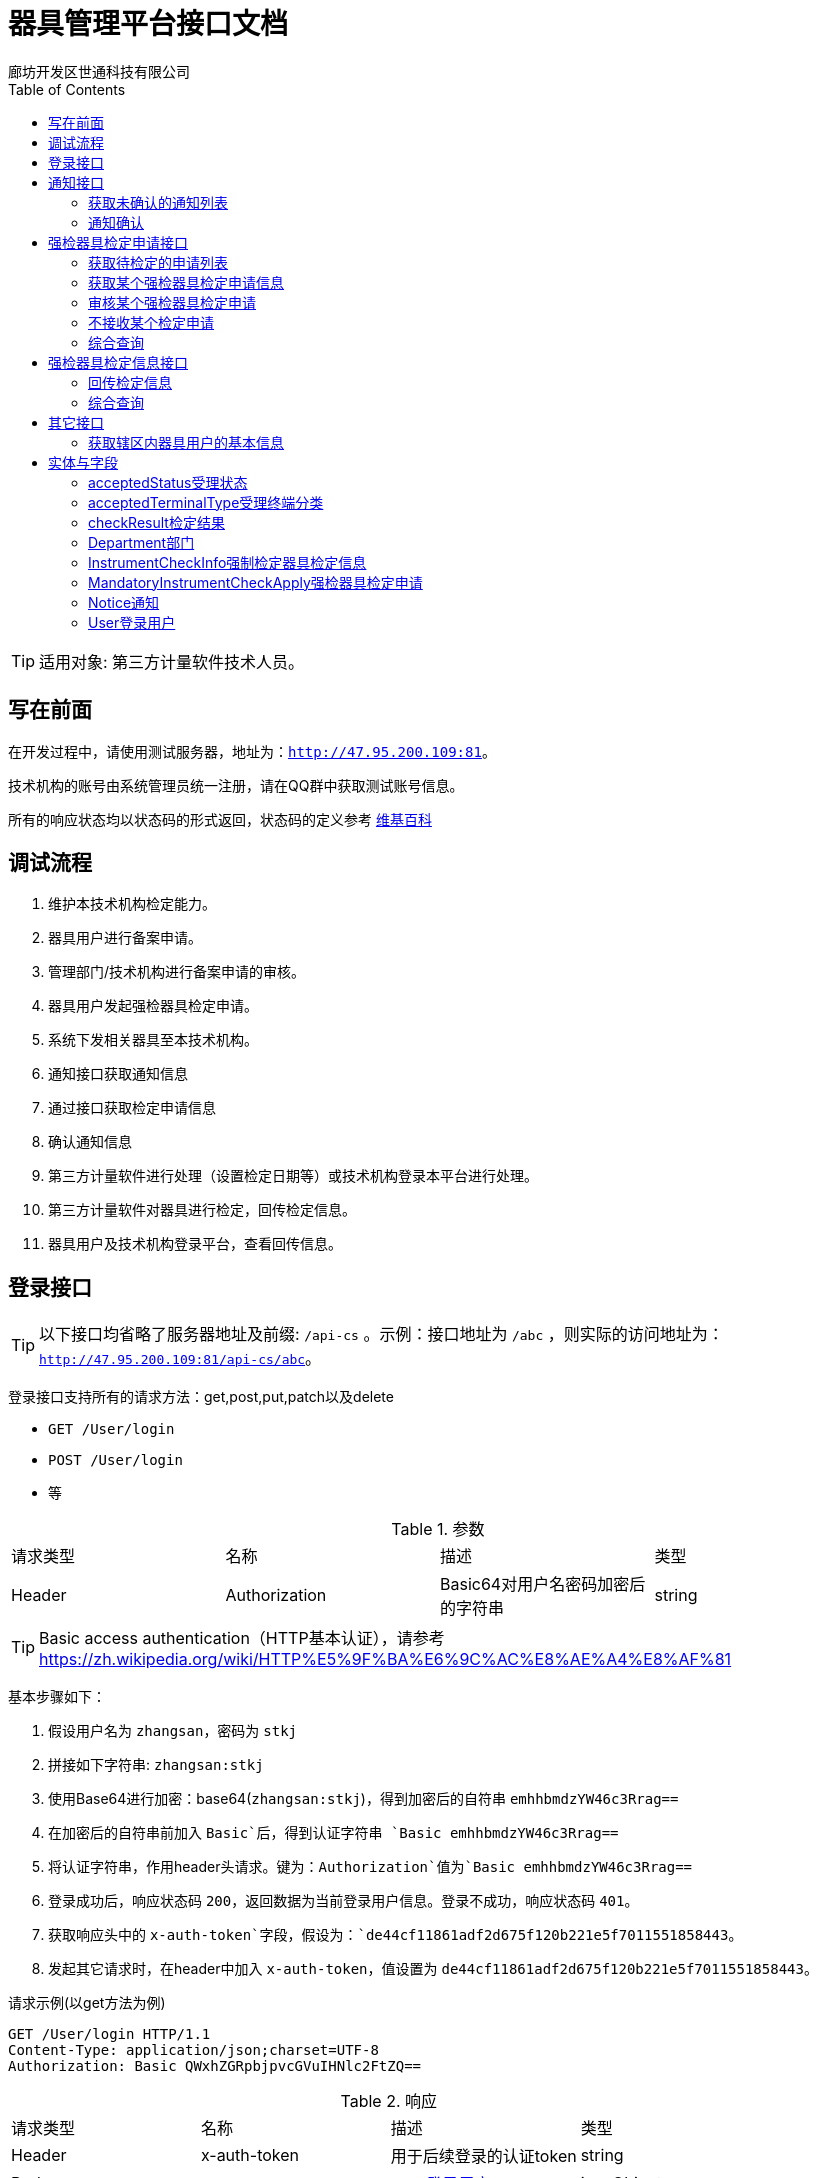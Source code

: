 :url: http://47.95.200.109:81
:prefix: /api-cs
:host: 47.95.200.109:81/api-cs
:size: 20
= 器具管理平台接口文档
廊坊开发区世通科技有限公司
:toc: left

TIP: 适用对象: 第三方计量软件技术人员。

== 写在前面
在开发过程中，请使用测试服务器，地址为：`{url}`。

技术机构的账号由系统管理员统一注册，请在QQ群中获取测试账号信息。

所有的响应状态均以状态码的形式返回，状态码的定义参考 https://zh.wikipedia.org/wiki/HTTP%E7%8A%B6%E6%80%81%E7%A0%81[维基百科]

== 调试流程
. 维护本技术机构检定能力。
. 器具用户进行备案申请。
. 管理部门/技术机构进行备案申请的审核。
. 器具用户发起强检器具检定申请。
. 系统下发相关器具至本技术机构。
. 通知接口获取通知信息
. 通过接口获取检定申请信息
. 确认通知信息
. 第三方计量软件进行处理（设置检定日期等）或技术机构登录本平台进行处理。
. 第三方计量软件对器具进行检定，回传检定信息。
. 器具用户及技术机构登录平台，查看回传信息。

== 登录接口

TIP: 以下接口均省略了服务器地址及前缀: `{prefix}` 。示例：接口地址为 `/abc` ，则实际的访问地址为：`{url}{prefix}/abc`。

登录接口支持所有的请求方法：get,post,put,patch以及delete

* `GET /User/login`
* `POST /User/login`
* 等

.参数
|===
| 请求类型 | 名称 |  描述 | 类型
| Header | Authorization | Basic64对用户名密码加密后的字符串 | string
|===

TIP: Basic access authentication（HTTP基本认证），请参考 https://zh.wikipedia.org/wiki/HTTP%E5%9F%BA%E6%9C%AC%E8%AE%A4%E8%AF%81

基本步骤如下：

. 假设用户名为 `zhangsan`，密码为 `stkj`
. 拼接如下字符串: `zhangsan:stkj`
. 使用Base64进行加密：base64(`zhangsan:stkj`)，得到加密后的自符串 `emhhbmdzYW46c3Rrag==`
. 在加密后的自符串前加入 `Basic`后，得到认证字符串 `Basic emhhbmdzYW46c3Rrag==`
. 将认证字符串，作用header头请求。键为：`Authorization`值为`Basic emhhbmdzYW46c3Rrag==`
. 登录成功后，响应状态码 `200`，返回数据为当前登录用户信息。登录不成功，响应状态码 `401`。
. 获取响应头中的 `x-auth-token`字段，假设为：`de44cf11861adf2d675f120b221e5f7011551858443`。
. 发起其它请求时，在header中加入 `x-auth-token`，值设置为 `de44cf11861adf2d675f120b221e5f7011551858443`。

.请求示例(以get方法为例)
```
GET /User/login HTTP/1.1
Content-Type: application/json;charset=UTF-8
Authorization: Basic QWxhZGRpbjpvcGVuIHNlc2FtZQ==
```

.响应
|===
| 请求类型 | 名称 |  描述 | 类型
| Header | x-auth-token | 用于后续登录的认证token | string
| Body | | <<User登录用户,User登录用户>> | jsonObject
|===

.示例响应
```
HTTP/1.1 200 OK
Content-Type: application/json;charset=UTF-8
x-auth-token: 30da72f1-62c4-4ca0-9d8f-706b6f8fc8c2

{
    "department": {
        "id": 13,
        "name": "单位名称霸州计量",
        "code": "40468",
        "postalCode": "065600",
        "address": "地址霸州计量",
        "legalName": "法人霸州计量",
        "legalPhone": "11111111111",
        "registrantName": "注册人霸州计量",
        "registrantPhone": "11111111111",
        "registrantTel": null,
        "registrantMail": "",
        "phone": "",
        "pinyin": "",
        "registerDate": null,
        "createTime": 1543358939000,
        "updateTime": 1543359175000,
        "status": null,
        "checkAbility": false,
        "standard": false,
        "outOfRange": null
    },
    "id": 12,
    "name": "霸州计量",
    "username": "bzjl",
    "mobile": "11111111111",
    "createTime": 1543358939000,
    "updateTime": 1543358939000,
    "status": 0
}
```

== 通知接口
该接口下发系统的所有通知（比如：有新的检定申请时，系统会下发通知）。

=== 获取未确认的通知列表
`GET /Notice/getUnConfirmedNoticeSlice`

TIP: 该接口请求每分钟最多请求1次。

.参数
|===
| 类型 | 名称 | 描述 | 默认值
| int  | page | 第几页 |  0
| int  | size | 每页大小 | {size}
| string`|`array | sort | 排序信息 | `id,desc`
|===

示例请求：
```
GET /Notice/getUnConfirmedNoticeSlice?page=0&size=2 HTTP/1.1
Content-Type: application/json;charset=UTF-8
x-auth-token: 30da72f1-62c4-4ca0-9d8f-706b6f8fc8c2
```

WARNING: Host: localhost:8080  请替换为 Host: {host}，下同。

.返回值 Slice<Notice>
|===
| 名称 | 类型 | 描述
| content | List<<<Notice通知>>> | 通知列表
| numberOfElements | int | 返回的数据条数
| last | boolean | 是否最后一页
| sort | List<<<Sort排序>>> | 排序
| first | boolean | 是否第一页
| size | int | 每页大小
| number | int | 第几页
|===

.响应示例 200
```
{
    "content": [
        {
            "id": 1,
            "type": "MandatoryInstrumentCheckApply",
            "jsonData": {
                "id": 18
            },
            "url": "/MandatoryInstrumentCheckApply/18",
            "createTime": 1543362155000,
            "lastSendTime": null,
            "lastConfirmTime": 1543452938000,
            "isConfirmed": false
        },
        {
            "id": 3,
            "type": "MandatoryInstrumentCheckApply",
            "jsonData": {
                "id": 19
            },
            "url": "/MandatoryInstrumentCheckApply/19",
            "createTime": 1543362180000,
            "lastSendTime": null,
            "lastConfirmTime": 1543455187000,
            "isConfirmed": false
        }
    ],
    "size": 2,
    "number": 0,
    "last": false,
    "numberOfElements": 2,
    "first": true,
    "sort": [
        {
            "direction": "ASC",
            "property": "id",
            "ignoreCase": false,
            "nullHandling": "NATIVE",
            "ascending": true,
            "descending": false
        }
    ]
}
```

.响应示例 423
```
{
    "message": "距离上次调用本方法的间隔过短，请稍后重试",
    "method": "GET",
    "url": "http://127.0.0.1:8081/api/notice/getUnConfirmedNoticeSlice"
}
```

=== 通知确认
获取某个部门未确认的通知列表

`PUT /Notice/confirm/{id}`

.参数
|===
| 类型 | 名称 | 描述 | 默认值
| integer(int64) | id | PK(必选项) |
|===

示例请求：
```
PUT /Notice/confirm/2 HTTP/1.1
Content-Type: application/json;charset=UTF-8
x-auth-token: 30da72f1-62c4-4ca0-9d8f-706b6f8fc8c2
Host: localhost:8080
```
WARNING: Host: localhost:8080  请替换为 Host: {host}，下同。

示例响应：
```
HTTP/1.1 202 Accepted
```

== 强检器具检定申请接口
=== 获取待检定的申请列表
`GET /MandatoryInstrumentCheckApply/getByStartIdOfCurrentTechnology`

.参数
|===
| 类型 | 名称 | 描述 | 默认值
| integer(int64) | startId | 开始ID，指定后将返回该ID以后的记录 | 0
| int  | page | 第几页 |  0
| int  | size | 每页大小 | {size}
|===

示例请求：
```
GET /MandatoryInstrumentCheckApply/getByStartIdOfCurrentTechnology?startId=27&page=0&size=2 HTTP/1.1
x-auth-token: 30da72f1-62c4-4ca0-9d8f-706b6f8fc8c2
Content-Type: application/json;charset=UTF-8
```


.响应信息Slice«MandatoryInstrumentCheckApply (检定申请)»
|===
| 名称 | 类型 | 描述
| content | <<<MandatoryInstrumentCheckApply强检器具检定申请>>> array |
| first | boolean |  是否首页
| last|boolean | 是否尾页
| number | integer(int32)| 第几页
| numberOfElements| integer(int32)| 数据总条数
| size | integer(int32)| 每页大小
| sort | List<<<Sort排序>>> | 排序
|===

示例响应：
```
HTTP/1.1 200 OK
Content-Type: application/json;charset=UTF-8

{
    "content": [
        {
            "id": 264,
            "createTime": 1548456685000,
            "className": "MandatoryInstrumentCheck",
            "name": "强检器具检定申请",
            "applyTime": 1548456685000,
            "createUserName": "dcxw",
            "createUserMobile": "18511266640",
            "department": {
                "id": 110,
                "name": "大城县董家务信维建材厂",
                "postalCode": "111111",
                "address": "地址",
                "legalName": "法人",
                "legalPhone": "13131313131",
                "phone": "",
                "pinyin": "",
                "status": null,
                "district": {
                    "id": 12,
                    "name": "大城县",
                    "pinyin": "dachengxian",
                    "recordRule": 0,
                    "code": "131025",
                    "recordRuleCode": 0,
                    "shiName": "廊坊市",
                    "quxianName": "大城县"
                },
                "checkAbility": false,
                "standard": false,
                "outOfRange": null
            },
            "auditingDepartment": {
                "id": 72,
                "name": "大城计量所",
                "postalCode": "11111111",
                "address": "大城",
                "legalName": "刘栓",
                "legalPhone": "13456788765",
                "phone": "",
                "pinyin": "",
                "status": null,
                "district": {
                    "id": 12,
                    "name": "大城县",
                    "pinyin": "dachengxian",
                    "recordRule": 0,
                    "code": "131025",
                    "recordRuleCode": 0,
                    "shiName": "廊坊市",
                    "quxianName": "大城县"
                },
                "checkAbility": false,
                "standard": false,
                "outOfRange": null
            },
            "auditingUser": null,
            "instrumentCheckInfoList": [
                {
                    "id": 469,
                    "certificateNum": null,
                    "cost": null,
                    "checkDate": null,
                    "checkYear": 0,
                    "validityDate": null,
                    "checkResult": null,
                    "mandatoryInstrument": {
                        "id": 252,
                        "createTime": 1548445244000,
                        "fixSite": "大城",
                        "serialNum": "0J06113690",
                        "name": "压力表",
                        "outOfFactoryName": "压力表",
                        "specificationName": "（0~1.6）Mpa",
                        "status": 0,
                        "checking": true,
                        "importedOrNot": false,
                        "deleted": false,
                        "department": {
                            "id": 110,
                            "name": "大城县董家务信维建材厂",
                            "postalCode": "111111",
                            "address": "地址",
                            "legalName": "法人",
                            "legalPhone": "13131313131",
                            "phone": "",
                            "pinyin": "",
                            "status": null,
                            "district": {
                                "id": 12,
                                "name": "大城县",
                                "pinyin": "dachengxian",
                                "recordRule": 0,
                                "code": "131025",
                                "recordRuleCode": 0,
                                "shiName": "廊坊市",
                                "quxianName": "大城县"
                            },
                            "checkAbility": false,
                            "standard": false,
                            "outOfRange": null
                        },
                        "purchaseDate": "2019-01-26",
                        "accuracy": {
                            "id": 1,
                            "value": "1.6（1.5）级",
                            "pinyin": "1"
                        },
                        "measureScale": "0 ~ 1.6MPa",
                        "instrumentType": {
                            "id": 1,
                            "name": "压力表",
                            "pinyin": "yalibiao",
                            "instrumentFirstLevelType": {
                                "id": 1,
                                "discipline": {
                                    "id": 9,
                                    "name": "力学",
                                    "pinyin": "lixue",
                                    "code": "9",
                                    "weight": -2147483640,
                                    "createUser": null
                                },
                                "name": "压力表",
                                "pinyin": "yalibiao",
                                "code": "025"
                            },
                            "code": "025001",
                            "codeName": "压力表",
                            "createUser": null
                        },
                        "generativeDepartment": {
                            "id": 122,
                            "name": "上海亿川仪表厂",
                            "postalCode": "",
                            "address": "",
                            "legalName": "",
                            "legalPhone": "",
                            "phone": "",
                            "pinyin": "",
                            "status": null,
                            "district": null,
                            "checkAbility": false,
                            "standard": false,
                            "outOfRange": null
                        },
                        "audit": true,
                        "auditDate": "2019-01-26",
                        "attachments": [],
                        "managementDepartmentBackedReason": null,
                        "nextCheckDate": "2020-01-26",
                        "lastCheckDate": null,
                        "overdue": false
                    },
                    "acceptedStatus": 0,
                    "remarks": "",
                    "backedReason": null
                }
            ],
            "plannedCheckDate": null,
            "remarks": "大城县董家务信维建材厂",
            "replyRemarks": null,
            "checkPlace": "大城县董家务信维建材厂",
            "status": 0,
            "notAcceptedReason": null,
            "acceptedTerminalType": 0,
            "startTime": null,
            "endTime": null,
            "lastModifiedTime": 1548456685000,
            "done": false,
            "agree": null
        }
    ],
    "size": 1,
    "number": 0,
    "last": false,
    "numberOfElements": 1,
    "first": true,
    "sort": [
        {
            "direction": "ASC",
            "property": "id",
            "ignoreCase": false,
            "nullHandling": "NATIVE",
            "ascending": true,
            "descending": false
        }
    ]
}
```

=== 获取某个强检器具检定申请信息
`GET /MandatoryInstrumentCheckApply/{id}`

.参数
|===
| 类型 | 名称 | 描述 | 默认值
| integer(int64) | id | PK |
|===

示例请求：
```
GET /MandatoryInstrumentCheckApply/263 HTTP/1.1
Content-Type: application/json;charset=UTF-8
x-auth-token: 30da72f1-62c4-4ca0-9d8f-706b6f8fc8c2
```

示例响应：
```
HTTP/1.1 200 OK
Content-Type: application/json;charset=UTF-8

{
    "id": 263,
    "createTime": 1548456636000,
    "className": "MandatoryInstrumentCheck",
    "name": "强检器具检定申请",
    "applyTime": 1548456636000,
    "createUserName": "lfzz",
    "createUserMobile": "18511266640",
    "department": {
        "id": 104,
        "name": "廊坊正张食用油有限公司",
        "postalCode": "123456",
        "address": "地址",
        "legalName": "法人",
        "legalPhone": "13131313131",
        "phone": "",
        "pinyin": "",
        "status": null,
        "district": {
            "id": 12,
            "name": "大城县",
            "pinyin": "dachengxian",
            "recordRule": 0,
            "code": "131025",
            "recordRuleCode": 0,
            "shiName": "廊坊市",
            "quxianName": "大城县"
        },
        "checkAbility": false,
        "standard": false,
        "outOfRange": null
    },
    "auditingDepartment": {
        "id": 72,
        "name": "大城计量所",
        "postalCode": "11111111",
        "address": "大城",
        "legalName": "刘栓",
        "legalPhone": "13456788765",
        "phone": "",
        "pinyin": "",
        "status": null,
        "district": {
            "id": 12,
            "name": "大城县",
            "pinyin": "dachengxian",
            "recordRule": 0,
            "code": "131025",
            "recordRuleCode": 0,
            "shiName": "廊坊市",
            "quxianName": "大城县"
        },
        "checkAbility": false,
        "standard": false,
        "outOfRange": null
    },
    "auditingUser": null,
    "instrumentCheckInfoList": [
        {
            "id": 468,
            "certificateNum": null,
            "cost": null,
            "checkDate": null,
            "checkYear": 0,
            "validityDate": null,
            "checkResult": null,
            "mandatoryInstrument": {
                "id": 251,
                "createTime": 1548445044000,
                "fixSite": "大城",
                "serialNum": "5050629",
                "name": "蒸气灭菌器压力表",
                "outOfFactoryName": "压力表",
                "specificationName": "（0~2.5）Mpa",
                "status": 0,
                "checking": true,
                "importedOrNot": false,
                "deleted": false,
                "department": {
                    "id": 104,
                    "name": "廊坊正张食用油有限公司",
                    "postalCode": "123456",
                    "address": "地址",
                    "legalName": "法人",
                    "legalPhone": "13131313131",
                    "phone": "",
                    "pinyin": "",
                    "status": null,
                    "district": {
                        "id": 12,
                        "name": "大城县",
                        "pinyin": "dachengxian",
                        "recordRule": 0,
                        "code": "131025",
                        "recordRuleCode": 0,
                        "shiName": "廊坊市",
                        "quxianName": "大城县"
                    },
                    "checkAbility": false,
                    "standard": false,
                    "outOfRange": null
                },
                "purchaseDate": "2019-01-26",
                "accuracy": {
                    "id": 1,
                    "value": "1.6（1.5）级",
                    "pinyin": "1"
                },
                "measureScale": "0 ~ 0.4MPa",
                "instrumentType": {
                    "id": 1,
                    "name": "压力表",
                    "pinyin": "yalibiao",
                    "instrumentFirstLevelType": {
                        "id": 1,
                        "discipline": {
                            "id": 9,
                            "name": "力学",
                            "pinyin": "lixue",
                            "code": "9",
                            "weight": -2147483640,
                            "createUser": null
                        },
                        "name": "压力表",
                        "pinyin": "yalibiao",
                        "code": "025"
                    },
                    "code": "025001",
                    "codeName": "压力表",
                    "createUser": null
                },
                "generativeDepartment": {
                    "id": 122,
                    "name": "上海亿川仪表厂",
                    "postalCode": "",
                    "address": "",
                    "legalName": "",
                    "legalPhone": "",
                    "phone": "",
                    "pinyin": "",
                    "status": null,
                    "district": null,
                    "checkAbility": false,
                    "standard": false,
                    "outOfRange": null
                },
                "audit": true,
                "auditDate": "2019-01-26",
                "attachments": [],
                "managementDepartmentBackedReason": null,
                "nextCheckDate": "2020-01-26",
                "lastCheckDate": null,
                "overdue": false
            },
            "acceptedStatus": 0,
            "remarks": "",
            "backedReason": null
        }
    ],
    "plannedCheckDate": null,
    "remarks": "廊坊正张食用油有限公司",
    "replyRemarks": null,
    "checkPlace": "廊坊正张食用油有限公司",
    "status": 0,
    "notAcceptedReason": null,
    "acceptedTerminalType": 0,
    "startTime": null,
    "endTime": null,
    "lastModifiedTime": 1548456636000,
    "done": false,
    "agree": null
}
```

.响应信息
<<MandatoryInstrumentCheckApply强检器具检定申请>>

=== 审核某个强检器具检定申请
审核（适用于技术机构CS端）

`PATCH /MandatoryInstrumentCheckApply/audit/{id}`

.参数
|===
| 请求类型 | 名称 |  描述 | 类型
| Path | id |  PK(必选项) | integer(int64)
| Body | mandatoryInstrumentCheckApply | 检定申请 |  <<MandatoryInstrumentCheckApply强检器具检定申请>>
|===

示例请求：
```
PATCH /MandatoryInstrumentCheckApply/audit/18 HTTP/1.1
Content-Type: application/json;charset=UTF-8
x-auth-token: 30da72f1-62c4-4ca0-9d8f-706b6f8fc8c2

{"plannedCheckDate":"2019-03-02","replyRemarks": "备注"}
```
WARNING: Host: localhost:8080  请替换为 Host: {host}，下同。

示例响应：
```
HTTP/1.1 202 Accepted
```

=== 不接收某个检定申请
`PATCH /MandatoryInstrumentCheckApply/doNotAccepted/{id}`

.参数
|===
| 请求类型 | 名称 |  描述 | 类型
| Path | id |  PK(必选项) | integer(int64)
| Body | mandatoryInstrumentCheckApply | 检定申请 |  <<MandatoryInstrumentCheckApply强检器具检定申请>>
|===

示例请求：
```
PATCH /MandatoryInstrumentCheckApply/audit/26 HTTP/1.1
Content-Type: application/json;charset=UTF-8
x-auth-token: 30da72f1-62c4-4ca0-9d8f-706b6f8fc8c2

{"notAcceptedReason":"不接收申请的具体原因"}
```

示例响应：
```
HTTP/1.1 202 OK
```
=== 综合查询
`GET /MandatoryInstrumentCheckApply/sliceOfCurrentTechnicalInstitution`

.参数
|===
| 请求类型 | 名称 |  描述 | 类型
| Query | acceptedTerminalType | 受理终端类型(0,1,2) 0 web(default); 1 cs; 2 app | string(byte)
| Query | applyDepartmentName | 申请部门名称 | string
| Query | beginDate | 起始日期 | string(yyyy-mm-dd)
| Query | endDate | 结束日期 | string(yyyy-mm-dd)
| Query | status | 受理状态：0，未受理(default)；1 已受理；-1 不受理 | string(byte)
| Query | page | 第几页 | string(int)
| Query | size | 每页大小 | string(int)
|===


示例请求：
```
GET /MandatoryInstrumentCheckApply/sliceOfCurrentTechnicalInstitution?applyDepartmentName=食品&beginDate=2019-03-01&endDate=2019-03-29&status=1&page=0&size=2 HTTP/1.1
Content-Type: application/json;charset=UTF-8
x-auth-token: 30da72f1-62c4-4ca0-9d8f-706b6f8fc8c2
```

示例响应：
```
HTTP/1.1 200 OK
Content-Type: application/json;charset=UTF-8

{
    "content": [
        {
            "id": 324,
            "createTime": 1552955011000,
            "className": "MandatoryInstrumentCheck",
            "name": "强检器具检定申请",
            "applyTime": 1552955011000,
            "createUserName": "姓名",
            "createUserMobile": "18511266640",
            "department": {
                "id": 179,
                "name": "霸州某食品厂",
                "postalCode": "111111",
                "address": "霸州",
                "phone": "",
                "pinyin": "",
                "status": null,
                "checkAbility": false,
                "standard": false,
                "outOfRange": null
            },
            "auditingDepartment": {
                "id": 13,
                "name": "单位名称霸州计量",
                "postalCode": "065600",
                "address": "地址霸州计量",
                "phone": "",
                "pinyin": "",
                "status": null,
                "checkAbility": false,
                "standard": false,
                "outOfRange": null
            },
            "auditingUser": {
                "id": 12,
                "name": "霸州计量",
                "mobile": "11111111111",
                "status": 0
            },
            "plannedCheckDate": "2019-03-19",
            "remarks": "霸州",
            "replyRemarks": "世通通过324",
            "checkPlace": "霸州",
            "status": 1,
            "notAcceptedReason": null,
            "acceptedTerminalType": 0,
            "startTime": null,
            "endTime": null,
            "lastModifiedTime": 1552955255000,
            "agree": null,
            "done": true
        },
        {
            "id": 313,
            "createTime": 1552887389000,
            "className": "MandatoryInstrumentCheck",
            "name": "强检器具检定申请",
            "applyTime": 1552887389000,
            "createUserName": "姓名",
            "createUserMobile": "18511266640",
            "department": {
                "id": 179,
                "name": "霸州某食品厂",
                "postalCode": "111111",
                "address": "霸州",
                "phone": "",
                "pinyin": "",
                "status": null,
                "checkAbility": false,
                "standard": false,
                "outOfRange": null
            },
            "auditingDepartment": {
                "id": 13,
                "name": "单位名称霸州计量",
                "postalCode": "065600",
                "address": "地址霸州计量",
                "phone": "",
                "pinyin": "",
                "status": null,
                "checkAbility": false,
                "standard": false,
                "outOfRange": null
            },
            "auditingUser": {
                "id": 12,
                "name": "霸州计量",
                "mobile": "11111111111",
                "status": 0
            },
            "plannedCheckDate": "2019-03-19",
            "remarks": "霸州申请",
            "replyRemarks": "世通通过324",
            "checkPlace": "霸州",
            "status": 1,
            "notAcceptedReason": null,
            "acceptedTerminalType": 1,
            "startTime": null,
            "endTime": null,
            "lastModifiedTime": 1552955795000,
            "agree": null,
            "done": true
        }
    ],
    "last": true,
    "totalPages": 1,
    "totalElements": 2,
    "size": 2,
    "number": 0,
    "numberOfElements": 2,
    "first": true,
    "sort": [
        {
            "direction": "DESC",
            "property": "id",
            "ignoreCase": false,
            "nullHandling": "NATIVE",
            "descending": true,
            "ascending": false
        }
    ]
}
```

.响应信息Slice«MandatoryInstrumentCheckApply (检定申请)»
|===
| 名称 | 类型 | 描述
| content | <<<mandatoryInstrumentCheckApply强检器具检定申请>>> array |
| first | boolean |  是否首页
| last|boolean | 是否尾页
| number | integer(int32)| 第几页
| numberOfElements| integer(int32)| 数据总条数
| size | integer(int32)| 每页大小
| sort | List<<<Sort排序>>> | 排序
|===

== 强检器具检定信息接口
=== 回传检定信息
`PUT /MandatoryInstrumentCheckInfo/uploadByTechnicalInstitution/{id}`

.参数
|===
| 请求类型 | 名称 |  描述 | 类型
| Path | id | PK | integer(int64)
|Body | instrumentCheckInfo | 器具检定信息实体 | <<InstrumentCheckInfo强制检定器具检定信息>>
|===

.示例请求
```
PUT /MandatoryInstrumentCheckInfo/uploadByTechnicalInstitution/8 HTTP/1.1
Content-Type: application/json
x-auth-token: 30da72f1-62c4-4ca0-9d8f-706b6f8fc8c2

{"certificateNum":"证书编号","cost":"208","checkDate":"2017-03-29","checkResult":{"id":1},"acceptedStatus":2}
```

.示例响应
```
HTTP/1.1 200 OK
```

=== 综合查询
`GET /MandatoryInstrumentCheckInfo/pageAllOfTechnicalInstitutionDepartmentBySpecification`

.参数
|===
| 请求类型 | 名称 |  描述 | 类型
| Query | acceptedStatus | 受理状态：0，未受理(default)；1 已受理；-1 不受理 | string(byte)
| Query | certificateNum | 证书编号 | string
| Query | checkResultId | 检定结果id | integer(int64)
| Query | departmentId | 器具用户id | integer(int64)
| Query | districtId | 器具用户所在区域ID | integer(int64)
| Query | disciplineId | 学科类别ID | integer(int64)
| Query | instrumentFirstLevelTypeId | 一级器具类别ID | integer(int64)
| Query | instrumentTypeId | 器具类别ID | integer(int64)
| Query | mandatoryInstrumentId | 强检器具系统编号 | integer(int64)
| Query | accuracyId | 精确度ID | integer(int64)
| Query | name| 强检器具名称 | string
| Query | year | 检定年度 | integer(int64)
| Query | page | 第几页 | string(int)
| Query | size | 每页大小 | string(int)
|===

.请求示例
```
GET /MandatoryInstrumentCheckInfo/pageAllOfTechnicalInstitutionDepartmentBySpecification?size=2&page=32 HTTP/1.1
Content-Type: application/json
x-auth-token: 30da72f1-62c4-4ca0-9d8f-706b6f8fc8c2
```

TIP: 请忽略未在参数列表中声明的查询字段

.响应 Page«InstrumentCheckInfo (强制检定器具检定信息)»
|===
| 名称 | 类型 | 描述
| content | <<<InstrumentCheckInfo强制检定器具检定信息>>> array |
| first | boolean |  是否首页
| last|boolean | 是否尾页
| number | integer(int32)| 第几页
| numberOfElements| integer(int32)| 数据总条数
| size | integer(int32)| 每页大小
| sort | List<<<Sort排序>>> | 排序
| totalElements | integer(int64)  | 共多少条
| totalPages | integer(int32) | 共多少页
|===

*请求成功状态码：* 200

. 响应示例
```
{
    "content": [
        {
            "id": 262,
            "cost": null,
            "checkDate": "2019-01-05",
            "checkYear": 2019,
            "validityDate": "2020-01-04",
            "checkResult": {
                "id": 2,
                "pinyin": "hege",
                "name": "合格"
            },
            "mandatoryInstrument": {
                "id": 193,
                "createTime": 1546625501000,
                "fixSite": "beiugin",
                "serialNum": "ceshi001",
                "name": "尺子１",
                "outOfFactoryName": "尺子１",
                "specificationName": "ceshi001",
                "status": 0,
                "checking": false,
                "importedOrNot": false,
                "deleted": false,
                "department": {
                    "id": 63,
                    "name": "霸州食品",
                    "postalCode": "111111",
                    "address": "霸州",
                    "phone": "",
                    "pinyin": "",
                    "status": null,
                    "checkAbility": false,
                    "standard": false,
                    "outOfRange": null
                },
                "purchaseDate": "2019-01-05",
                "accuracy": {
                    "id": 14,
                    "value": "Ⅱ级",
                    "pinyin": "2"
                },
                "measureScale": "0 ~ 5m",
                "instrumentType": {
                    "id": 3,
                    "name": "钢卷尺",
                    "pinyin": "gangjuanchi",
                    "instrumentFirstLevelType": {
                        "id": 5,
                        "discipline": {
                            "id": 1,
                            "name": "长度",
                            "pinyin": "changdu",
                            "code": "1",
                            "weight": -2147483648,
                            "createUser": null
                        },
                        "name": "尺",
                        "pinyin": "chi",
                        "code": "001"
                    },
                    "code": "001003",
                    "codeName": "钢卷尺",
                    "createUser": null
                },
                "audit": true,
                "auditDate": "2019-01-05",
                "attachments": [],
                "managementDepartmentBackedReason": null,
                "nextCheckDate": "2020-01-04",
                "lastCheckDate": "2019-01-05",
                "overdue": false
            },
            "mandatoryInstrumentCheckApply": {
                "id": 181,
                "createTime": 1546625754000,
                "className": "MandatoryInstrumentCheck",
                "name": "强检器具检定申请",
                "applyTime": 1546625754000,
                "createUserName": "nnnn",
                "createUserMobile": "12345670980",
                "department": {
                    "id": 63,
                    "name": "霸州食品",
                    "postalCode": "111111",
                    "address": "霸州",
                    "phone": "",
                    "pinyin": "",
                    "status": null,
                    "checkAbility": false,
                    "standard": false,
                    "outOfRange": null
                },
                "auditingDepartment": {
                    "id": 13,
                    "name": "单位名称霸州计量",
                    "postalCode": "065600",
                    "address": "地址霸州计量",
                    "phone": "",
                    "pinyin": "",
                    "status": null,
                    "checkAbility": false,
                    "standard": false,
                    "outOfRange": null
                },
                "auditingUser": {
                    "id": 12,
                    "name": "霸州计量",
                    "mobile": "11111111111",
                    "status": 0
                },
                "plannedCheckDate": "2019-01-13",
                "remarks": "现场测试",
                "replyRemarks": "同意受理",
                "checkPlace": "现场测试",
                "status": 1,
                "notAcceptedReason": null,
                "acceptedTerminalType": 1,
                "startTime": null,
                "endTime": null,
                "lastModifiedTime": 1546626914000,
                "agree": null,
                "done": true
            },
            "acceptedStatus": 2,
            "remarks": "",
            "backedReason": null
        },
        {
            "id": 258,
            "cost": null,
            "checkDate": null,
            "checkYear": 0,
            "validityDate": null,
            "checkResult": null,
            "mandatoryInstrument": {
                "id": 49,
                "createTime": 1545240438000,
                "fixSite": "22",
                "serialNum": "018011",
                "name": "包装机",
                "outOfFactoryName": "包装机",
                "specificationName": "22",
                "status": 0,
                "checking": true,
                "importedOrNot": false,
                "deleted": false,
                "department": {
                    "id": 9,
                    "name": "单位名称B",
                    "postalCode": "065600",
                    "address": "地址B",
                    "phone": "",
                    "pinyin": "",
                    "status": null,
                    "checkAbility": false,
                    "standard": false,
                    "outOfRange": null
                },
                "purchaseDate": "2018-12-20",
                "accuracy": {
                    "id": 73,
                    "value": "±3%",
                    "pinyin": "1"
                },
                "measureScale": "10ml ~ 400ml",
                "instrumentType": {
                    "id": 21,
                    "name": "定量灌装机（定容）",
                    "pinyin": "dingliangguanzhuangji",
                    "instrumentFirstLevelType": {
                        "id": 14,
                        "discipline": {
                            "id": 9,
                            "name": "力学",
                            "pinyin": "lixue",
                            "code": "9",
                            "weight": -2147483640,
                            "createUser": null
                        },
                        "name": "定量包装机",
                        "pinyin": "dingliangbaozhuangji",
                        "code": "011"
                    },
                    "code": "011002",
                    "codeName": "定量灌装机",
                    "createUser": null
                },
                "audit": true,
                "auditDate": "2018-12-20",
                "attachments": [],
                "managementDepartmentBackedReason": null,
                "nextCheckDate": "2019-12-20",
                "lastCheckDate": null,
                "overdue": false
            },
            "mandatoryInstrumentCheckApply": {
                "id": 175,
                "createTime": 1546389991000,
                "className": "MandatoryInstrumentCheck",
                "name": "强检器具检定申请",
                "applyTime": 1546389991000,
                "createUserName": "bzab",
                "createUserMobile": "18511266640",
                "department": {
                    "id": 9,
                    "name": "单位名称B",
                    "postalCode": "065600",
                    "address": "地址B",
                    "phone": "",
                    "pinyin": "",
                    "status": null,
                    "checkAbility": false,
                    "standard": false,
                    "outOfRange": null
                },
                "auditingDepartment": {
                    "id": 13,
                    "name": "单位名称霸州计量",
                    "postalCode": "065600",
                    "address": "地址霸州计量",
                    "phone": "",
                    "pinyin": "",
                    "status": null,
                    "checkAbility": false,
                    "standard": false,
                    "outOfRange": null
                },
                "auditingUser": {
                    "id": 12,
                    "name": "霸州计量",
                    "mobile": "11111111111",
                    "status": 0
                },
                "plannedCheckDate": "2019-01-02",
                "remarks": "zzz",
                "replyRemarks": "同意受理",
                "checkPlace": "zzz",
                "status": 1,
                "notAcceptedReason": null,
                "acceptedTerminalType": 1,
                "startTime": null,
                "endTime": null,
                "lastModifiedTime": 1546390544000,
                "agree": null,
                "done": true
            },
            "acceptedStatus": 1,
            "remarks": "",
            "backedReason": null
        }
    ],
    "totalPages": 65,
    "totalElements": 130,
    "last": false,
    "size": 2,
    "number": 32,
    "numberOfElements": 2,
    "first": false,
    "sort": [
        {
            "direction": "DESC",
            "property": "id",
            "ignoreCase": false,
            "nullHandling": "NATIVE",
            "ascending": false,
            "descending": true
        }
    ]
}
```

== 其它接口
=== 获取辖区内器具用户的基本信息
`GET /Department/getByIdOfCurrentTechnology/{id}`

.参数
|===
| 请求类型 | 名称 |  描述 | 类型
| Path | id | 器具用户ID | integer(int64)
|===

.示例请求
```
GET /Department/getByIdOfCurrentTechnology/9 HTTP/1.1
x-auth-token: 30da72f1-62c4-4ca0-9d8f-706b6f8fc8c2
```

.示例响应Department
<<Department部门>>

```
HTTP/1.1 200 OK

{
    "id": 9,
    "name": "单位名称B",
    "postalCode": "065600",
    "address": "地址B",
    "phone": "13888888888",
    "pinyin": "",
    "status": 0
}
```

== 实体与字段
所有Calendar类型的返回值，均为时间戳。

=== acceptedStatus受理状态
|===
| 值 | 描述
| -2 | 不检
| -1 | 退检
| 0 | 未受理
| 1 | 未检
| 2 | 检毕
|===

=== acceptedTerminalType受理终端分类
|===
| 值 | 描述
| 0 | web(默认值)
| 1 | 检定软件
| 2 | 手机APP
|===

=== checkResult检定结果
|===
| ID | 描述
| 0 | 不合格
| 1 | 合格
| 2 | 一次合格
|===

=== Department部门
|===
| 字段名 | 描述 | 类型
| address | 地址 | string
| district | 关联区域 | District (区域)
| id | PK | integer(int64)
| name | 名称 | string
| phone | 联系电话 | string
| status | 状态 | boolean
|===

=== InstrumentCheckInfo强制检定器具检定信息
|===
| 字段名 | 描述 | 类型
| acceptedStatus | -2 不检， -1 退检, 0 未受理， 1 未检, 2 检毕 | string(byte)
| backedReason  | 退检或不检原因  | string
| certificateNum | 证书编号 | string
| certificateStatus | 证书状态 | CertificateStatus (证书状态)
| checkDate | 检定日期 | string(date)
| checkDepartment | 检定机构 | Department (部门)
| checkResult | 检定结果 | CheckResult (检定结果)
| checkYear | 年度 | integer(int32)
| cost | 应收费用 单位:分 | integer(int64)
| id | PK | integer(int64)
| inspectorQualifier | 关联人员资质(检定员) -- 尚未启用 | Qualifier (人员)
| instrumentCertificateType | 证书类型 | InstrumentCertificateType (器具证书类型)
| mandatoryInstrument | 强检器具 | <<MandatoryInstrument强检器具>>
| mandatoryInstrumentCheckApply | 检定申请。每次检定前，必须先提出检定申请。所以检定记录，必然对应检定申请 | <<MandatoryInstrumentCheckApply强检器具检定申请>>
| remarks| 备注 | string
| validityDate | 有效期至 | string(date)
|===

=== MandatoryInstrumentCheckApply强检器具检定申请
|===
| 字段名 | 描述 | 类型
| acceptedTerminalType | 受理的终端类型。 0 web(default); 1 cs; 2 app | string(byte)
| agree | 是否同意 | boolean
| applyTime | 申请时间 | Calendar
| auditingDepartment | 当前审核部门 | Department (部门)
| auditingUser | 当前受理人 | User (用户)
| checkDepartment | 检定部门(检定技术机构)。如果本区域内有检定能力，则检定部门与审核部门为同一部门 | Department (部门)
| checkPlace | 检定场所 | string
| createTime | 创建时间 | Calendar
| createUserMobile | 创建人联系方式 | string
| createUserName | 创建人姓名 | string
| department | 申请部门 | Department (部门)
| done | 是否已办结 | boolean
| id | PK | integer(int64)
| instrumentCheckInfoList | 器具检定信息 |  < InstrumentCheckInfo (强制检定器具检定信息) > array
| lastModifiedTime | 最后修改时间 | Calendar
| mandatoryInstrumentSet | *即将删除，请勿使用* 强检器具使用信息(废弃) | < MandatoryInstrument 强检器具 > array
| name | 申请名称 | string
| notAcceptedReason | 不受理的原因 | string
| plannedCheckDate | 计划检定日期 | string(date)
| remarks | 备注 | string
| replyRemarks | 回复备注 | string
| status | 受理状态：0，未受理(default)；1 已受理；-1 不受理 | string(byte)
|===

=== Notice通知
.Notice
|===
|字段名 | 描述 | 类型
| createTime | 创建时间 | Calendar
| id | PK | integer(int64)
| isConfirmed | 是否已发送接收到确认回执 | boolean
| jsonData | 额外规定的数据 | jsonObject
| lastConfirmTime | 最近一次的接收到确认回执的时间 | Calendar
| lastSendTime | 最近一次下发（被请求）时间 | Calendar
| type 通知类型 string
|===

=== User登录用户
|===
| 字段名 | 描述 | 类型
| createTime | 创建时间 | Calendar
| department | 部门 |  Department (部门)
| id | PK | integer(int64)
| mobile | 手机号 | string
| name | 姓名 | string
| status | 状态:-1未审核; 0已审核；1已冻结；2其它 | integer(int32)
| username | 用户名 | string
| | |
|===